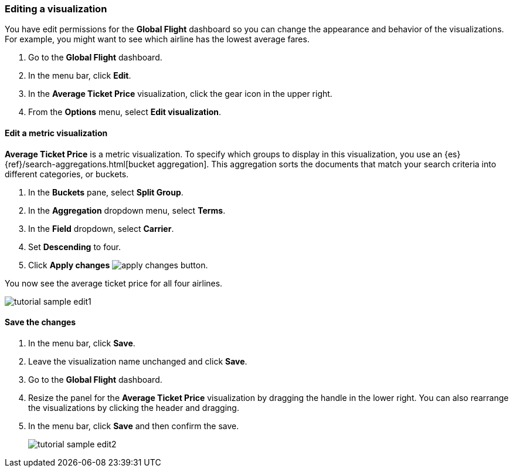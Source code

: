 [[tutorial-sample-edit]]
=== Editing a visualization

You have edit permissions for the *Global Flight* dashboard so you can change 
the appearance and behavior of the visualizations. For example, you might want 
to see which airline has the lowest average fares.

. Go to the *Global Flight* dashboard. 
. In the menu bar, click *Edit*.
. In the *Average Ticket Price* visualization, click the gear icon in 
the upper right.
. From the *Options* menu, select *Edit visualization*.

==== Edit a metric visualization 

*Average Ticket Price* is a metric visualization.
To specify which groups to display 
in this visualization, you use an {es} {ref}/search-aggregations.html[bucket aggregation]. 
This aggregation sorts the documents that match your search criteria into different 
categories, or buckets.

. In the *Buckets* pane, select *Split Group*.
. In the *Aggregation* dropdown menu, select *Terms*.
. In the *Field* dropdown, select *Carrier*.
. Set *Descending* to four.
. Click *Apply changes* image:images/apply-changes-button.png[].

You now see the average ticket price for all four airlines.

[role="screenshot"]
image::images/tutorial-sample-edit1.png[]

==== Save the changes

. In the menu bar, click *Save*.
. Leave the visualization name unchanged and click *Save*.
. Go to the *Global Flight* dashboard. 
. Resize the panel for the *Average Ticket Price* visualization by dragging the
handle in the lower right.  
You can also rearrange the visualizations by clicking the header and dragging.
. In the menu bar, click *Save* and then confirm the save.
+
[role="screenshot"]
image::images/tutorial-sample-edit2.png[]

